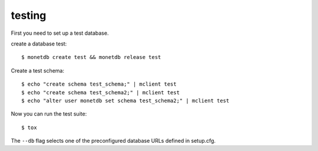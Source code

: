 testing
-------

First you need to set up a test database.

create a database test::

    $ monetdb create test && monetdb release test

Create a test schema::

    $ echo "create schema test_schema;" | mclient test
    $ echo "create schema test_schema2;" | mclient test
    $ echo "alter user monetdb set schema test_schema2;" | mclient test

Now you can run the test suite::

    $ tox


The ``--db`` flag selects one of the preconfigured database URLs defined in setup.cfg.
